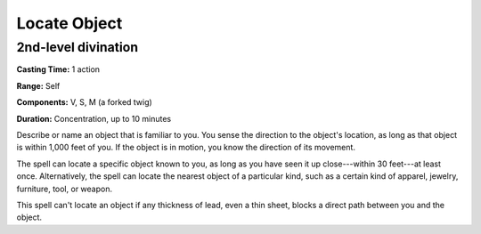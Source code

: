 
.. _srd:locate-object:

Locate Object
-------------------------------------------------------------

2nd-level divination
^^^^^^^^^^^^^^^^^^^^

**Casting Time:** 1 action

**Range:** Self

**Components:** V, S, M (a forked twig)

**Duration:** Concentration, up to 10 minutes

Describe or name an object that is familiar to you. You sense the
direction to the object's location, as long as that object is within
1,000 feet of you. If the object is in motion, you know the direction of
its movement.

The spell can locate a specific object known to you, as long as you have
seen it up close---within 30 feet---at least once. Alternatively, the spell
can locate the nearest object of a particular kind, such as a certain
kind of apparel, jewelry, furniture, tool, or weapon.

This spell can't locate an object if any thickness of lead, even a thin
sheet, blocks a direct path between you and the object.
